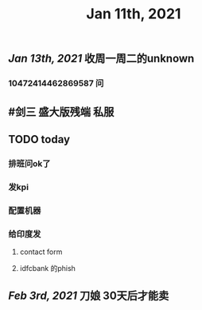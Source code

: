 #+TITLE: Jan 11th, 2021

** [[Jan 13th, 2021]]  收周一周二的unknown
*** 10472414462869587 问
** #剑三 盛大版残端 私服
** TODO today
:PROPERTIES:
:todo: 1610338915831
:END:
*** 排班问ok了
*** 发kpi
*** 配置机器
*** 给印度发
**** contact form
**** idfcbank 的phish
** [[Feb 3rd, 2021]] 刀娘 30天后才能卖
